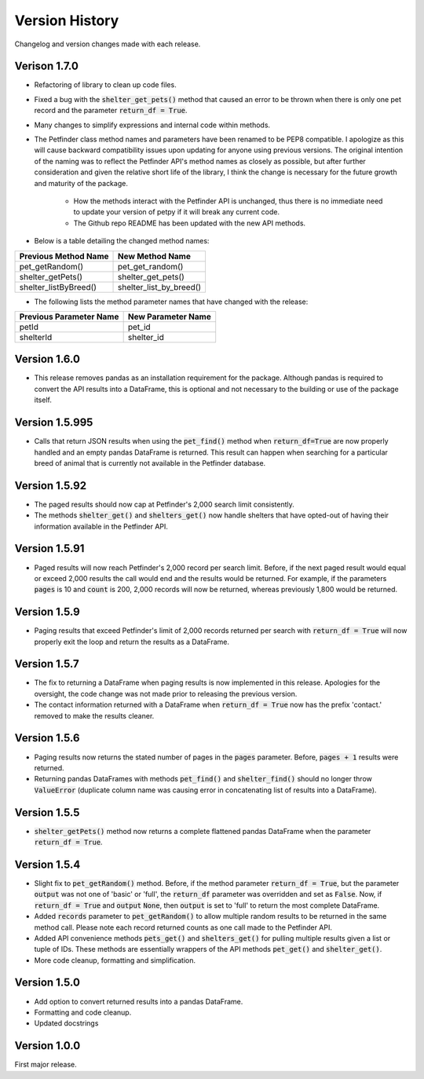.. _versions:

Version History
===============

Changelog and version changes made with each release.

Verison 1.7.0
-------------

- Refactoring of library to clean up code files.
- Fixed a bug with the :code:`shelter_get_pets()` method that caused an error to be thrown when there is only
  one pet record and the parameter :code:`return_df = True`.
- Many changes to simplify expressions and internal code within methods.
- The Petfinder class method names and parameters have been renamed to be PEP8 compatible. I apologize as this
  will cause backward compatibility issues upon updating for anyone using previous versions. The original
  intention of the naming was to reflect the Petfinder API's method names as closely as possible, but after
  further consideration and given the relative short life of the library, I think the change is necessary for the
  future growth and maturity of the package.
    - How the methods interact with the Petfinder API is unchanged, thus there is no immediate need to update your
      version of petpy if it will break any current code.
    - The Github repo README has been updated with the new API methods.
- Below is a table detailing the changed method names:

=====================   =======================
Previous Method Name    New Method Name
=====================   =======================
pet_getRandom()         pet_get_random()
shelter_getPets()       shelter_get_pets()
shelter_listByBreed()   shelter_list_by_breed()
=====================   =======================

- The following lists the method parameter names that have changed with the release:

=======================  ==================
Previous Parameter Name  New Parameter Name
=======================  ==================
petId                    pet_id
shelterId                shelter_id
=======================  ==================

Version 1.6.0
-------------

- This release removes pandas as an installation requirement for the package. Although pandas is
  required to convert the API results into a DataFrame, this is optional and not necessary to the
  building or use of the package itself.

Version 1.5.995
---------------

- Calls that return JSON results when using the :code:`pet_find()` method when :code:`return_df=True` are now
  properly handled and an empty pandas DataFrame is returned. This result can happen when searching for a
  particular breed of animal that is currently not available in the Petfinder database.

Version 1.5.92
--------------

- The paged results should now cap at Petfinder's 2,000 search limit consistently.
- The methods :code:`shelter_get()` and :code:`shelters_get()` now handle shelters that have opted-out of having
  their information available in the Petfinder API.

Version 1.5.91
--------------

- Paged results will now reach Petfinder's 2,000 record per search limit. Before, if the next paged result would
  equal or exceed 2,000 results the call would end and the results would be returned. For example, if the parameters
  :code:`pages` is 10 and :code:`count` is 200, 2,000 records will now be returned, whereas previously 1,800 would
  be returned.

Version 1.5.9
-------------

- Paging results that exceed Petfinder's limit of 2,000 records returned per search with :code:`return_df = True`
  will now properly exit the loop and return the results as a DataFrame.

Version 1.5.7
-------------

- The fix to returning a DataFrame when paging results is now implemented in this release. Apologies for the
  oversight, the code change was not made prior to releasing the previous version.
- The contact information returned with a DataFrame when :code:`return_df = True` now has the prefix 'contact.'
  removed to make the results cleaner.

Version 1.5.6
-------------

- Paging results now returns the stated number of pages in the :code:`pages` parameter. Before, :code:`pages + 1`
  results were returned.
- Returning pandas DataFrames with methods :code:`pet_find()` and :code:`shelter_find()` should no longer throw
  :code:`ValueError` (duplicate column name was causing error in concatenating list of results into a DataFrame).

Version 1.5.5
-------------

- :code:`shelter_getPets()` method now returns a complete flattened pandas DataFrame when the parameter
  :code:`return_df = True`.

Version 1.5.4
-------------

- Slight fix to :code:`pet_getRandom()` method. Before, if the method parameter :code:`return_df = True`, but
  the parameter :code:`output` was not one of 'basic' or 'full', the :code:`return_df` parameter was overridden
  and set as :code:`False`. Now, if :code:`return_df = True` and :code:`output` :code:`None`, then
  :code:`output` is set to 'full' to return the most complete DataFrame.
- Added :code:`records` parameter to :code:`pet_getRandom()` to allow multiple random results to be returned in the
  same method call. Please note each record returned counts as one call made to the Petfinder API.
- Added API convenience methods :code:`pets_get()` and :code:`shelters_get()` for pulling multiple results given a
  list or tuple of IDs. These methods are essentially wrappers of the API methods :code:`pet_get()` and
  :code:`shelter_get()`.
- More code cleanup, formatting and simplification.

Version 1.5.0
-------------

- Add option to convert returned results into a pandas DataFrame.
- Formatting and code cleanup.
- Updated docstrings

Version 1.0.0
-------------

First major release.